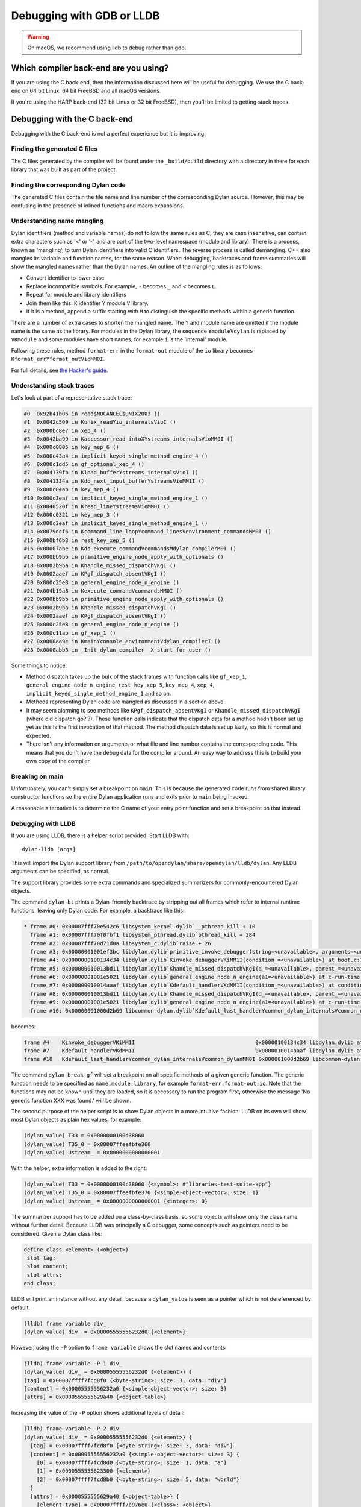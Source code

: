 Debugging with GDB or LLDB
**************************

.. warning:: On macOS, we recommend using lldb to debug
   rather than gdb.
   :class: alert alert-block alert-warning

Which compiler back-end are you using?
======================================

If you are using the C back-end, then the information discussed here
will be useful for debugging. We use the C back-end on 64 bit Linux,
64 bit FreeBSD and all macOS versions.

If you're using the HARP back-end (32 bit Linux or 32 bit FreeBSD), then
you'll be limited to getting stack traces.


Debugging with the C back-end
=============================

Debugging with the C back-end is not a perfect experience but it is
improving.

Finding the generated C files
-----------------------------

The C files generated by the compiler will be found under the
``_build/build`` directory with a directory in there for each
library that was built as part of the project.

Finding the corresponding Dylan code
------------------------------------

The generated C files contain the file name and line number of the
corresponding Dylan source. However, this may be confusing in the
presence of inlined functions and macro expansions.

Understanding name mangling
---------------------------

Dylan identifiers (method and variable names) do not follow the same
rules as C; they are case insensitive, can contain extra characters
such as '<' or ‘-’, and are part of the two-level namespace (module
and library). There is a process, known as 'mangling', to turn Dylan
identifiers into valid C identifiers. The reverse process is called
demangling. C++ also mangles its variable and function names, for the
same reason. When debugging, backtraces and frame summaries will show
the mangled names rather than the Dylan names. An outline of the
mangling rules is as follows:

* Convert identifier to lower case
* Replace incompatible symbols.
  For example, ``-`` becomes ``_`` and ``<`` becomes ``L``.
* Repeat for module and library identifiers
* Join them like this: ``K`` identifier ``Y`` module ``V`` library.
* If it is a method, append a suffix starting with ``M`` to distinguish the
  specific methods within a generic function.

There are a number of extra cases to shorten the mangled name. The
``Y`` and module name are omitted if the module name is the same as
the library. For modules in the Dylan library, the sequence
``YmoduleVdylan`` is replaced by ``VKmodule`` and some modules have
short names, for example ``i`` is the 'internal' module.

Following these rules, method ``format-err`` in the ``format-out``
module of the ``io`` library becomes
``Kformat_errYformat_outVioMM0I``.

For full details, see `the Hacker's guide <https://opendylan.org/documentation/hacker-guide/runtime/mangling.html?highlight=mangling>`_.

Understanding stack traces
--------------------------

Let's look at part of a representative stack trace:

.. code-block:: none


    #0  0x92b41b06 in read$NOCANCEL$UNIX2003 ()
    #1  0x0042c509 in Kunix_readYio_internalsVioI ()
    #2  0x000bc8e7 in xep_4 ()
    #3  0x0042ba99 in Kaccessor_read_intoXYstreams_internalsVioMM0I ()
    #4  0x000c0805 in key_mep_6 ()
    #5  0x000c43a4 in implicit_keyed_single_method_engine_4 ()
    #6  0x000c1dd5 in gf_optional_xep_4 ()
    #7  0x004139fb in Kload_bufferYstreams_internalsVioI ()
    #8  0x0041334a in Kdo_next_input_bufferYstreamsVioMM1I ()
    #9  0x000c04ab in key_mep_4 ()
    #10 0x000c3eaf in implicit_keyed_single_method_engine_1 ()
    #11 0x0040520f in Kread_lineYstreamsVioMM0I ()
    #12 0x000c0321 in key_mep_3 ()
    #13 0x000c3eaf in implicit_keyed_single_method_engine_1 ()
    #14 0x0079dcf6 in Kcommand_line_loopYcommand_linesVenvironment_commandsMM0I ()
    #15 0x000bf6b3 in rest_key_xep_5 ()
    #16 0x00007abe in Kdo_execute_commandVcommandsMdylan_compilerM0I ()
    #17 0x000bb9bb in primitive_engine_node_apply_with_optionals ()
    #18 0x0002b9ba in Khandle_missed_dispatchVKgI ()
    #19 0x0002aaef in KPgf_dispatch_absentVKgI ()
    #20 0x000c25e8 in general_engine_node_n_engine ()
    #21 0x004b19a8 in Kexecute_commandVcommandsMM0I ()
    #22 0x000bb9bb in primitive_engine_node_apply_with_optionals ()
    #23 0x0002b9ba in Khandle_missed_dispatchVKgI ()
    #24 0x0002aaef in KPgf_dispatch_absentVKgI ()
    #25 0x000c25e8 in general_engine_node_n_engine ()
    #26 0x000c11ab in gf_xep_1 ()
    #27 0x0000aa9e in KmainYconsole_environmentVdylan_compilerI ()
    #28 0x0000abb3 in _Init_dylan_compiler__X_start_for_user ()

Some things to notice:

* Method dispatch takes up the bulk of the stack frames with function calls
  like ``gf_xep_1``, ``general_engine_node_n_engine``, ``rest_key_xep_5``,
  ``key_mep_4``, ``xep_4``, ``implicit_keyed_single_method_engine_1`` and
  so on.
* Methods representing Dylan code are mangled as discussed in a section
  above.
* It may seem alarming to see methods like ``KPgf_dispatch_absentVKgI``
  or ``Khandle_missed_dispatchVKgI`` (where did dispatch go?!?). These
  function calls indicate that the dispatch data for a method hadn't
  been set up yet as this is the first invocation of that method.
  The method dispatch data is set up lazily, so this is normal and
  expected.
* There isn't any information on arguments or what file and line
  number contains the corresponding code. This means that you don't
  have the debug data for the compiler around. An easy way to
  address this is to build your own copy of the compiler.

Breaking on main
----------------

Unfortunately, you can't simply set a breakpoint on ``main``. This is because
the generated code runs from shared library constructor functions so the
entire Dylan application runs and exits prior to ``main`` being invoked.

A reasonable alternative is to determine the C name of your entry point
function and set a breakpoint on that instead.

Debugging with LLDB
--------------------------------

If you are using LLDB, there is a helper script provided. Start LLDB with::

  dylan-lldb [args]

This will import the Dylan support library from ``/path/to/opendylan/share/opendylan/lldb/dylan``.
Any LLDB arguments can be specified, as normal.

The support library provides some extra commands and specialized
summarizers for commonly-encountered Dylan objects.

The command ``dylan-bt`` prints a Dylan-friendly backtrace by
stripping out all frames which refer to internal runtime functions,
leaving only Dylan code. For example, a backtrace like this:

.. code-block:: none

  * frame #0: 0x00007fff70e542c6 libsystem_kernel.dylib`__pthread_kill + 10
    frame #1: 0x00007fff70f0fbf1 libsystem_pthread.dylib`pthread_kill + 284
    frame #2: 0x00007fff70d71d8a libsystem_c.dylib`raise + 26
    frame #3: 0x00000001001ef3bc libdylan.dylib`primitive_invoke_debugger(string=<unavailable>, arguments=<unavailable>) at c-primitives-debug.c:38:3 [opt]
    frame #4: 0x0000000100134c34 libdylan.dylib`Kinvoke_debuggerVKiMM1I(condition_=<unavailable>) at boot.c:7140:3 [opt]
    frame #5: 0x000000010013bd11 libdylan.dylib`Khandle_missed_dispatchVKgI(d_=<unavailable>, parent_=<unavailable>, args_={<simple-object-vector>: size: 1}) at new-dispatch.c:14382:13 [opt]
    frame #6: 0x00000001001e5021 libdylan.dylib`general_engine_node_n_engine(a1=<unavailable>) at c-run-time.c:2023:12 [opt]
    frame #7: 0x000000010014aaaf libdylan.dylib`Kdefault_handlerVKdMM1I(condition_=<unavailable>) at condition.c:2917:3 [opt]
    frame #8: 0x000000010013bd11 libdylan.dylib`Khandle_missed_dispatchVKgI(d_=<unavailable>, parent_=<unavailable>, args_={<simple-object-vector>: size: 1}) at new-dispatch.c:14382:13 [opt]
    frame #9: 0x00000001001e5021 libdylan.dylib`general_engine_node_n_engine(a1=<unavailable>) at c-run-time.c:2023:12 [opt]
    frame #10: 0x00000001000d2b69 libcommon-dylan.dylib`Kdefault_last_handlerYcommon_dylan_internalsVcommon_dylanMM0I(condition_={<simple-error>}, next_handler_={<simple-closure-method>}) at common-extensions.c:1942:9 [opt]

becomes:

.. code-block:: none

    frame #4    Kinvoke_debuggerVKiMM1I                                      0x00000100134c34 libdylan.dylib at boot.c:7140
    frame #7    Kdefault_handlerVKdMM1I                                      0x0000010014aaaf libdylan.dylib at condition.c:2917
    frame #10   Kdefault_last_handlerYcommon_dylan_internalsVcommon_dylanMM0I 0x000001000d2b69 libcommon-dylan.dylib at common-extensions.c:1942

The command ``dylan-break-gf`` will set a breakpoint on all specific
methods of a given generic function.  The generic function needs to be
specified as ``name:module:library``, for example
``format-err:format-out:io``.  Note that the functions may not be
known until they are loaded, so it is necessary to run the program
first, otherwise the message 'No generic function XXX was found.' will
be shown.

The second purpose of the helper script is to show Dylan objects in a
more intuitive fashion. LLDB on its own will show most Dylan objects
as plain hex values, for example:

.. code-block:: none

  (dylan_value) T33 = 0x0000000100d38060
  (dylan_value) T35_0 = 0x00007ffeefbfe360
  (dylan_value) Ustream_ = 0x0000000000000001

With the helper, extra information is added to the right:

.. code-block:: none


  (dylan_value) T33 = 0x0000000100c38060 {<symbol>: #"libraries-test-suite-app"}
  (dylan_value) T35_0 = 0x00007ffeefbfe370 {<simple-object-vector>: size: 1}
  (dylan_value) Ustream_ = 0x0000000000000001 {<integer>: 0}

The summarizer support has to be added on a class-by-class basis, so
some objects will show only the class name without further detail.
Because LLDB was principally a C debugger, some concepts such as
pointers need to be considered. Given a Dylan class like:

.. code-block:: dylan

  define class <element> (<object>)
   slot tag;
   slot content;
   slot attrs;
  end class;

LLDB will print an instance without any detail, because a
``dylan_value`` is seen as a pointer which is not dereferenced by
default:

.. code-block:: none

  (lldb) frame variable div_
  (dylan_value) div_ = 0x00005555556232d0 {<element>}

However, using the ``-P`` option to ``frame variable`` shows the slot names and contents:

.. code-block:: none

  (lldb) frame variable -P 1 div_
  (dylan_value) div_ = 0x00005555556232d0 {<element>} {
  [tag] = 0x00007ffff7fcd8f0 {<byte-string>: size: 3, data: "div"}
  [content] = 0x00005555556232a0 {<simple-object-vector>: size: 3}
  [attrs] = 0x0000555555629a40 {<object-table>}

Increasing the value of the ``-P`` option shows additional levels of detail:

.. code-block:: none

  (lldb) frame variable -P 2 div_
  (dylan_value) div_ = 0x00005555556232d0 {<element>} {
    [tag] = 0x00007ffff7fcd8f0 {<byte-string>: size: 3, data: "div"}
    [content] = 0x00005555556232a0 {<simple-object-vector>: size: 3} {
      [0] = 0x00007ffff7fcd8d0 {<byte-string>: size: 1, data: "a"}
      [1] = 0x0000555555623300 {<element>}
      [2] = 0x00007ffff7fcd8b0 {<byte-string>: size: 5, data: "world"}
    }
    [attrs] = 0x0000555555629a40 {<object-table>} {
      [element-type] = 0x00007ffff7e976e0 {<class>: <object>}
      [table-vector] = 0x000055555562c700 {<table-vector>}
      [initial-entries] = 0x0000000000000029 {<integer>: 10}
      [grow-size-function] = 0x00007ffff7f39d20 {<simple-method>}
      [weak?] = 0x00007ffff7e97590 {<boolean>: #f}
    }
  }


Inspecting Dylan objects in GDB
-------------------------------

We do not yet have support for Dylan in GDB as we do for LLDB.

The C runtime contains a number of helper functions specifically for
improving the debugging process. These can be invoked from gdb or lldb
and will assist you in analyzing values.

.. c:function:: D dylan_object_class(D* instance)

   Returns the class instance for the given instance object.

.. c:function:: bool dylan_boolean_p (D instance)

   Tests whether instance is a :drm:`<boolean>`.

.. c:function:: bool dylan_true_p (D instance)

   Tests whether instance is ``#t``.

.. c:function:: bool dylan_float_p (D instance)

   Tests whether instance is a ``<float>``.

.. c:function:: bool dylan_single_float_p (D instance)

   Tests whether instance is a :drm:`<single-float>`.

.. c:function:: float dylan_single_float_data (D instance)

   Returns the ``float`` data stored in the instance.

.. c:function:: bool dylan_double_float_p (D instance)

   Tests whether instance is a :drm:`<double-float>`.

.. c:function:: double dylan_double_float_data (D instance)

   Returns the ``double`` data stored in the instance.

.. c:function:: bool dylan_symbol_p (D instance)

   Tests whether instance is a :drm:`<symbol>`.

.. c:function:: D dylan_symbol_name (D instance)

   Returns the string form of the given symbol.

.. c:function:: bool dylan_pair_p (D instance)

   Tests whether instance is a :drm:`<pair>`.

.. c:function:: bool dylan_empty_list_p (D instance)

   Tests whether instance is an empty list.

.. c:function:: D dylan_head (D instance)

   Returns the head of the given :drm:`<pair>` instance.

.. c:function:: D dylan_tail (D instance)

   Returns the tail of the given :drm:`<pair>` instance.

.. c:function:: bool dylan_vector_p (D instance)

   Tests whether instance is a :drm:`<vector>`.

.. c:function:: bool dylan_string_p (D instance)

   Tests whether instance is a :drm:`<string>`.

.. c:function:: char* dylan_string_data (D instance)

   Returns the C string data stored in the given instance.

.. c:function:: bool dylan_simple_condition_p (D instance)

   Tests whether instance is a ``<simple-condition>``.

.. c:function:: D dylan_simple_condition_format_string (D instance)

   Returns the format string stored in the given ``<simple-condition>``.

.. c:function:: D dylan_simple_condition_format_args (D instance)

   Returns the format string arguments stored in the given
   ``<simple-condition>``.

.. c:function:: bool dylan_class_p (D instance)

   Tests whether instance is a :drm:`<class>`.

.. c:function:: D dylan_class_debug_name (D instance)

   Returns the :drm:`<string>` object containing the class's name.

.. c:function:: bool dylan_function_p (D instance)

   Tests whether instance is a :drm:`<function>`.

.. c:function:: D dylan_function_debug_name (D instance)

   Returns the :drm:`<string>` object containing the function's name.
   Note that we do not store the name for all function objects.

.. c:function:: void dylan_print_object (D object)

   Print some information about the given object to ``stdout``.

Debugging with the HARP back-end
================================

As mentioned previously, this is largely limited to getting stack
traces.  If you try to run a Dylan application built with the
HARP back-end under the debugger, you may need to adjust your
debugger's signal handling as the Memory Pool System GC that is
used employs the ``SIGSEGV`` signal.

To do this on Linux and FreeBSD in gdb, use this command::

    handle SIGSEGV pass nostop noprint

*Add more notes about this later.*
